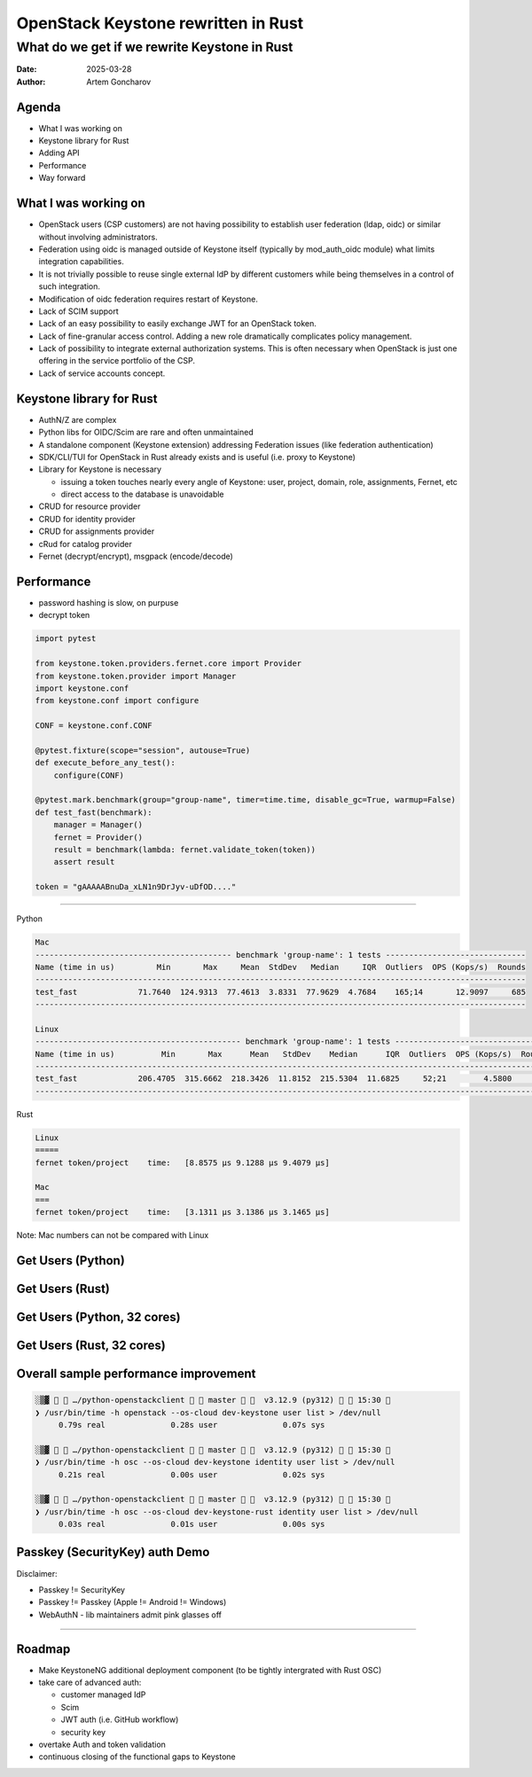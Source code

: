 ====================================
OpenStack Keystone rewritten in Rust
====================================

What do we get if we rewrite Keystone in Rust
=============================================

:Date: 2025-03-28
:Author: Artem Goncharov


Agenda
------

- What I was working on

- Keystone library for Rust

- Adding API

- Performance

- Way forward


What I was working on
---------------------

- OpenStack users (CSP customers) are not having possibility to establish user
  federation (ldap, oidc) or similar without involving administrators.

- Federation using oidc is managed outside of Keystone itself (typically by
  mod_auth_oidc module) what limits integration capabilities.

- It is not trivially possible to reuse single external IdP by different
  customers while being themselves in a control of such integration.

- Modification of oidc federation requires restart of Keystone.

- Lack of SCIM support

- Lack of an easy possibility to easily exchange JWT for an OpenStack token.

- Lack of fine-granular access control. Adding a new role dramatically
  complicates policy management.

- Lack of possibility to integrate external authorization systems. This is
  often necessary when OpenStack is just one offering in the service portfolio
  of the CSP.

- Lack of service accounts concept.


Keystone library for Rust
-------------------------

- AuthN/Z are complex

- Python libs for OIDC/Scim are rare and often unmaintained

- A standalone component (Keystone extension) addressing Federation issues (like federation authentication)

- SDK/CLI/TUI for OpenStack in Rust already exists and is useful (i.e. proxy to Keystone)

- Library for Keystone is necessary

  - issuing a token touches nearly every angle of Keystone: user, project,
    domain, role, assignments, Fernet, etc

  - direct access to the database is unavoidable

- CRUD for resource provider

- CRUD for identity provider

- CRUD for assignments provider

- cRud for catalog provider

- Fernet (decrypt/encrypt), msgpack (encode/decode)


Performance 
-----------

- password hashing is slow, on purpuse

- decrypt token

.. code:: python

   import pytest

   from keystone.token.providers.fernet.core import Provider
   from keystone.token.provider import Manager
   import keystone.conf
   from keystone.conf import configure

   CONF = keystone.conf.CONF

   @pytest.fixture(scope="session", autouse=True)
   def execute_before_any_test():
       configure(CONF)

   @pytest.mark.benchmark(group="group-name", timer=time.time, disable_gc=True, warmup=False)
   def test_fast(benchmark):
       manager = Manager()
       fernet = Provider()
       result = benchmark(lambda: fernet.validate_token(token))
       assert result

   token = "gAAAAABnuDa_xLN1n9DrJyv-uDfOD...."

====

Python

.. code:: console

   Mac
   ------------------------------------------ benchmark 'group-name': 1 tests ------------------------------
   Name (time in us)         Min       Max     Mean  StdDev   Median     IQR  Outliers  OPS (Kops/s)  Rounds
   ---------------------------------------------------------------------------------------------------------
   test_fast             71.7640  124.9313  77.4613  3.8331  77.9629  4.7684    165;14       12.9097     685
   ---------------------------------------------------------------------------------------------------------

   Linux
   -------------------------------------------- benchmark 'group-name': 1 tests ---------------------------------
   Name (time in us)          Min       Max      Mean   StdDev    Median      IQR  Outliers  OPS (Kops/s)  Rounds
   --------------------------------------------------------------------------------------------------------------
   test_fast             206.4705  315.6662  218.3426  11.8152  215.5304  11.6825     52;21        4.5800     498
   --------------------------------------------------------------------------------------------------------------


Rust

.. code:: console

   Linux
   =====
   fernet token/project    time:   [8.8575 µs 9.1288 µs 9.4079 µs]

   Mac
   ===
   fernet token/project    time:   [3.1311 µs 3.1386 µs 3.1465 µs]

Note: Mac numbers can not be compared with Linux


Get Users (Python)
------------------

.. image:: get_users_py.png
   :height: 600px


Get Users (Rust)
------------------

.. image:: get_users_rust.png
   :height: 600px

Get Users (Python, 32 cores)
----------------------------

.. image:: get_users_py_server.png
   :height: 600px

Get Users (Rust, 32 cores)
--------------------------

.. image:: get_users_rust_server.png
   :height: 600px


Overall sample performance improvement
--------------------------------------


.. code-block:: console

   ░▒▓   …/python-openstackclient   master    v3.12.9 (py312)   15:30 
   ❯ /usr/bin/time -h openstack --os-cloud dev-keystone user list > /dev/null
   	0.79s real		0.28s user		0.07s sys
   
   ░▒▓   …/python-openstackclient   master    v3.12.9 (py312)   15:30 
   ❯ /usr/bin/time -h osc --os-cloud dev-keystone identity user list > /dev/null
   	0.21s real		0.00s user		0.02s sys
   
   ░▒▓   …/python-openstackclient   master    v3.12.9 (py312)   15:30 
   ❯ /usr/bin/time -h osc --os-cloud dev-keystone-rust identity user list > /dev/null
   	0.03s real		0.01s user		0.00s sys


Passkey (SecurityKey) auth Demo
-------------------------------

Disclaimer: 

- Passkey != SecurityKey

- Passkey != Passkey (Apple != Android != Windows)

- WebAuthN - lib maintainers admit pink glasses off


====

.. image:: webauthn_auth.svg
   :height: 500px

Roadmap
-------

- Make KeystoneNG additional deployment component (to be tightly intergrated
  with Rust OSC)

- take care of advanced auth:

  - customer managed IdP 

  - Scim

  - JWT auth (i.e. GitHub workflow)

  - security key

- overtake Auth and token validation

- continuous closing of the functional gaps to Keystone
